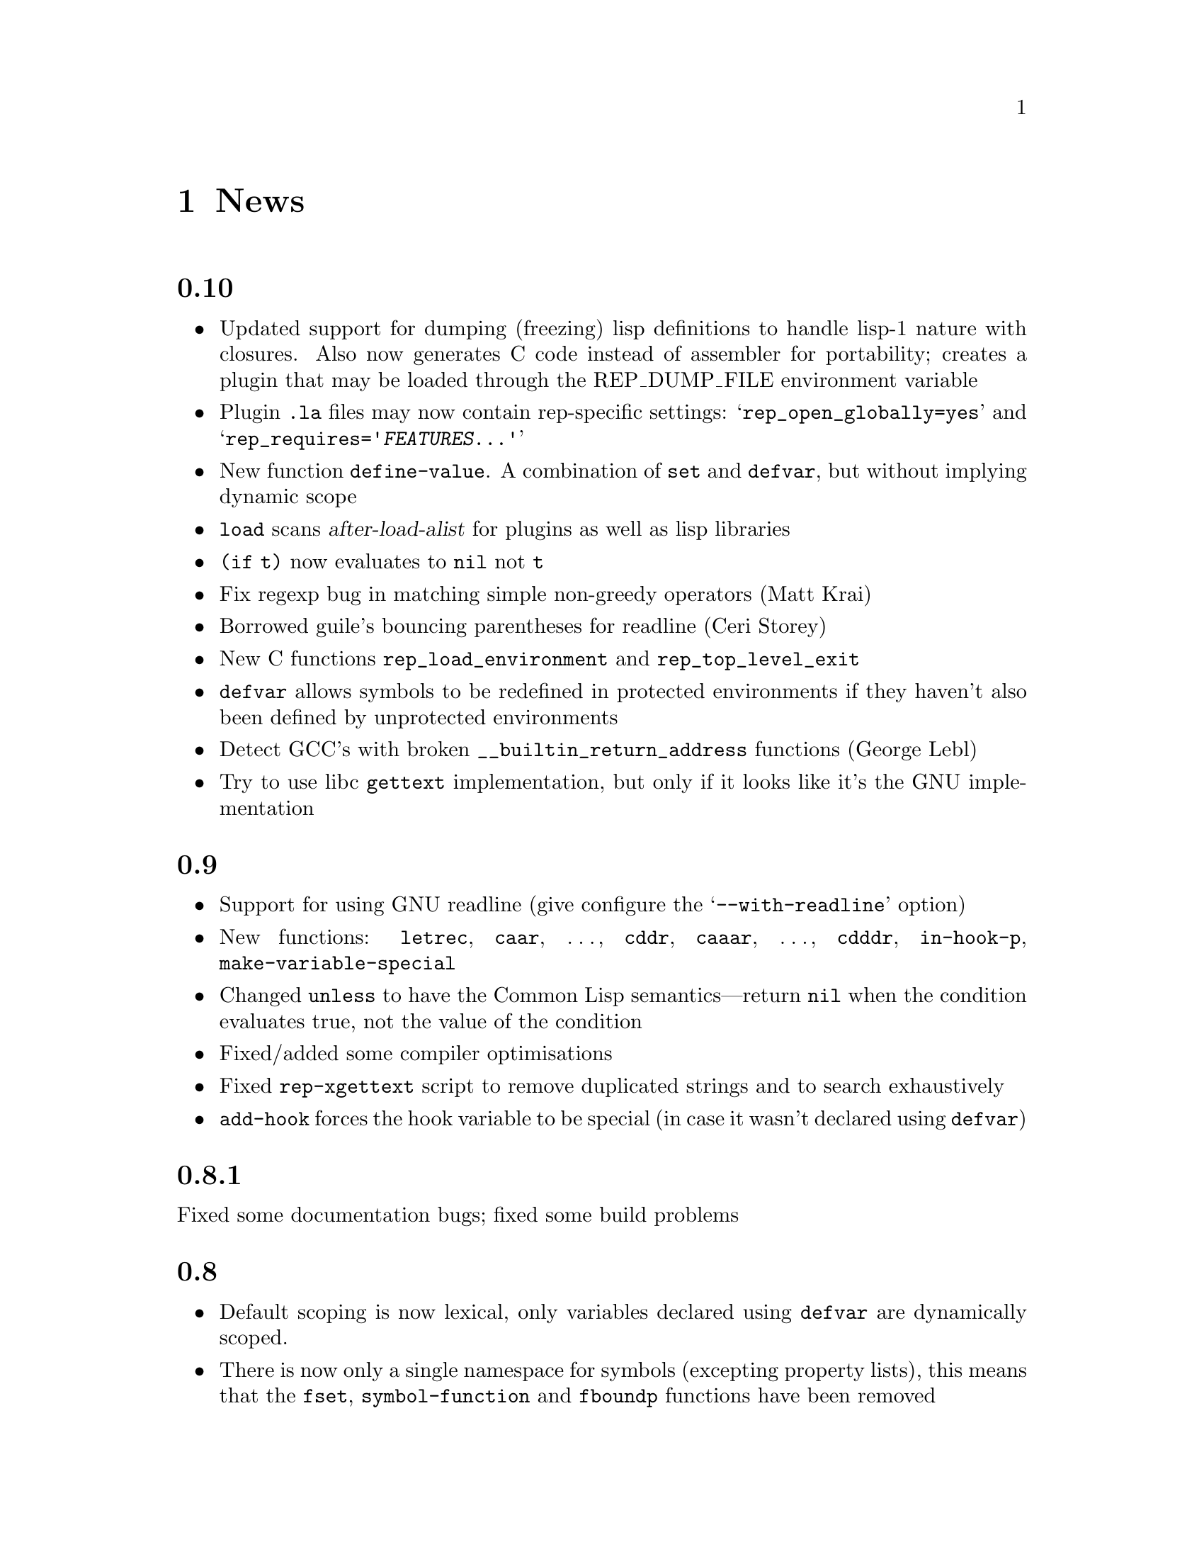 @c -*-Texinfo-*-

@chapter News
@cindex News

@unnumberedsec 0.10

@itemize @bullet

@item Updated support for dumping (freezing) lisp definitions to handle
lisp-1 nature with closures. Also now generates C code instead of
assembler for portability; creates a plugin that may be loaded through
the REP_DUMP_FILE environment variable

@item Plugin @file{.la} files may now contain rep-specific settings:
@samp{rep_open_globally=yes} and
@samp{rep_requires='@var{FEATURES}@dots{}'}

@item New function @code{define-value}. A combination of @code{set} and
@code{defvar}, but without implying dynamic scope

@item @code{load} scans @var{after-load-alist} for plugins as well as
lisp libraries

@item @code{(if t)} now evaluates to @code{nil} not @code{t}

@item Fix regexp bug in matching simple non-greedy operators (Matt
Krai)

@item Borrowed guile's bouncing parentheses for readline (Ceri Storey)

@item New C functions @code{rep_load_environment} and
@code{rep_top_level_exit}

@item @code{defvar} allows symbols to be redefined in protected
environments if they haven't also been defined by unprotected
environments

@item Detect GCC's with broken @code{__builtin_return_address}
functions (George Lebl)

@item Try to use libc @code{gettext} implementation, but only if it
looks like it's the GNU implementation

@end itemize


@unnumberedsec 0.9

@itemize @bullet

@item Support for using GNU readline (give configure the
@samp{--with-readline} option)

@item New functions: @code{letrec}, @code{caar}, @dots{}, @code{cddr},
@code{caaar}, @dots{}, @code{cdddr}, @code{in-hook-p},
@code{make-variable-special}

@item Changed @code{unless} to have the Common Lisp semantics---return
@code{nil} when the condition evaluates true, not the value of the
condition

@item Fixed/added some compiler optimisations

@item Fixed @code{rep-xgettext} script to remove duplicated strings and
to search exhaustively

@item @code{add-hook} forces the hook variable to be special (in case
it wasn't declared using @code{defvar})

@end itemize


@unnumberedsec 0.8.1

Fixed some documentation bugs; fixed some build problems


@unnumberedsec 0.8

@itemize @bullet

@item Default scoping is now lexical, only variables declared using
@code{defvar} are dynamically scoped.

@item There is now only a single namespace for symbols (excepting
property lists), this means that the @code{fset},
@code{symbol-function} and @code{fboundp} functions have been removed

This allows all elements in procedure-call forms to be evaluated
equally (as in scheme), so things like:

@lisp
((if t + -) 1 2)
@end lisp

@noindent
now work. Related to this, function names (i.e. symbols and lambda
expressions) are no longer dereferenced by any operations taking
functions as arguments. Only built-in subroutines and closures are
considered functions.

This means that where before you'd write something like:

@lisp
(mapcar '+ '(1 2 3))
@end lisp

@noindent
this is now illegal; the @code{+} function must be evaluated:

@lisp
(mapcar + '(1 2 3))
@end lisp

@item @code{lambda} is now a special form evaluating to a closure (as
in scheme); this means that the following are exactly equivalent:

@lisp
(lambda (x) x) @equiv{} (function (lambda (x) x)) @equiv{} #'(lambda (x) x)
@end lisp

An alternative method of enclosing a lambda expression is to use the
@code{make-closure} function.

@item @code{gaol} module providing semi-safe environment for untrusted
code to evaluate in

@item Support for i18n through @code{gettext} module; also support for
@samp{%1$s} type format specifiers

@item New functions @code{string-equal} and @code{string-lessp}

@end itemize


@unnumberedsec 0.7.1

@itemize @bullet

@item Added @samp{--with-rep-prefix} option to autoconf AM_PATH_REP
macro

@item Fixed bug when inserting a new timer before an existing timer

@item Fix the malloc tracking code

@item Fix dlmalloc for FreeBSD

@item Use install when installing, not cp

@item Some fixes for compiling with SUN's C compiler on Solaris

@end itemize


@unnumberedsec 0.7

@itemize @bullet

@item Added file handler for read-only access to the contents of tar
archives, access files like @file{foo.tar.gz#tar/bar}

@item @code{process-id} function now returns pid of lisp interpreter
when called with zero arguments

@item Added (untested) support for loading dynamic objects via
@code{shl_load} (HP-UX)

@item Added (untested) support for systems that prefix symbol names in
dynamic objects with underscores

@item Fix bug when compiling @code{last} function

@item Fix bug of not closing files in the @code{load} function

@end itemize


@unnumberedsec 0.6.2

@itemize @bullet

@item Added @code{autoload-verbose} variable; set it to @code{nil} to
turn off the messages when autoloading

@item Fix problems when @samp{--prefix} option has a trailing slash

@item Updated libtool files to version 1.3.3

@item Initial (incomplete) support for building under Tru64, from Aron
Griffis

@end itemize


@unnumberedsec 0.6.1

No new features; minor portability tweaks and build changes. Fix bug of
trying to load directories as Lisp scripts


@unnumberedsec 0.6

@itemize @bullet

@item Add @code{unsetenv} function

@item @code{system} now uses @code{process-environment}

@item Workaround compiler bug with GCC 2.95 on sparc

@item Fix build problem where libsdbm.la can't be located

@end itemize


@unnumberedsec 0.5

@itemize @bullet

@item New function @code{set-input-handler}, registers an asynchronous
input handler for a local file

@item Don't abort on receipt of unexpected @code{SIGCHLD} signals

@item Upgrade libtool to version 1.2f

@item The @code{rep} binary by default always loads a script named
@file{rep}, not named by it's @code{argv[0]} (this breaks under the
newer libtool)

@end itemize


@unnumberedsec 0.4

@itemize @bullet

@item Sending a rep process a @code{SIGUSR2} prints all debug buffers

@item Added @samp{--with-value-type}, and
@samp{--with-malloc-alignment} configure options. Also added code to
automatically detect the first of these options.

@item Fixed some 64-bit problems

@item Removed the difference between static and dynamic strings

@end itemize


@unnumberedsec 0.3

@itemize @bullet

@item New compiler command line option @samp{--write-docs}

@end itemize


@unnumberedsec 0.2

@itemize @bullet

@item The variables @code{error-mode} and @code{interrupt-mode} control
where errors and user-interrupts (i.e. @code{SIGINT} signals) are
handled. The three possible values are: @code{top-level}, @code{exit}
and @code{nil} (denotes the current event loop).

@item Fixed bug where all dynamic types were erroneously @code{symbolp}.

@item @code{SIGINT}, @code{SIGHUP} and @code{SIGTERM} signals should
now be caught more successfully.

@item Added a new directory to @code{dl-load-path}:
@samp{@var{libexecdir}/rep/@var{arch}} to contain third-party shared
libraries.

@end itemize


@unnumberedsec 0.1

First public release.
